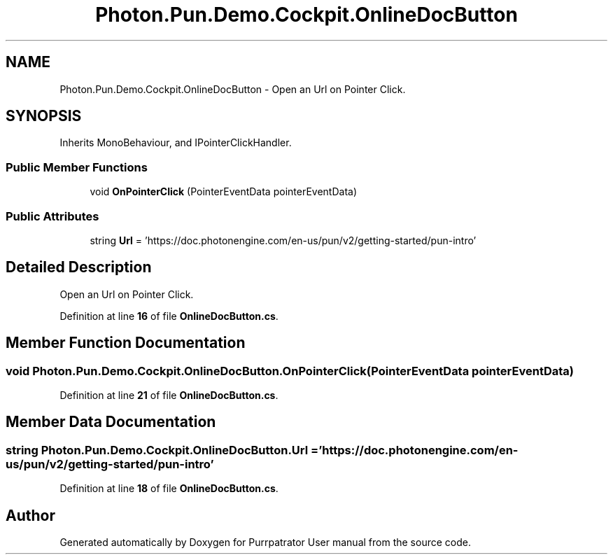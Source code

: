.TH "Photon.Pun.Demo.Cockpit.OnlineDocButton" 3 "Mon Apr 18 2022" "Purrpatrator User manual" \" -*- nroff -*-
.ad l
.nh
.SH NAME
Photon.Pun.Demo.Cockpit.OnlineDocButton \- Open an Url on Pointer Click\&.  

.SH SYNOPSIS
.br
.PP
.PP
Inherits MonoBehaviour, and IPointerClickHandler\&.
.SS "Public Member Functions"

.in +1c
.ti -1c
.RI "void \fBOnPointerClick\fP (PointerEventData pointerEventData)"
.br
.in -1c
.SS "Public Attributes"

.in +1c
.ti -1c
.RI "string \fBUrl\fP = 'https://doc\&.photonengine\&.com/en\-us/pun/v2/getting\-started/pun\-intro'"
.br
.in -1c
.SH "Detailed Description"
.PP 
Open an Url on Pointer Click\&. 


.PP
Definition at line \fB16\fP of file \fBOnlineDocButton\&.cs\fP\&.
.SH "Member Function Documentation"
.PP 
.SS "void Photon\&.Pun\&.Demo\&.Cockpit\&.OnlineDocButton\&.OnPointerClick (PointerEventData pointerEventData)"

.PP
Definition at line \fB21\fP of file \fBOnlineDocButton\&.cs\fP\&.
.SH "Member Data Documentation"
.PP 
.SS "string Photon\&.Pun\&.Demo\&.Cockpit\&.OnlineDocButton\&.Url = 'https://doc\&.photonengine\&.com/en\-us/pun/v2/getting\-started/pun\-intro'"

.PP
Definition at line \fB18\fP of file \fBOnlineDocButton\&.cs\fP\&.

.SH "Author"
.PP 
Generated automatically by Doxygen for Purrpatrator User manual from the source code\&.
